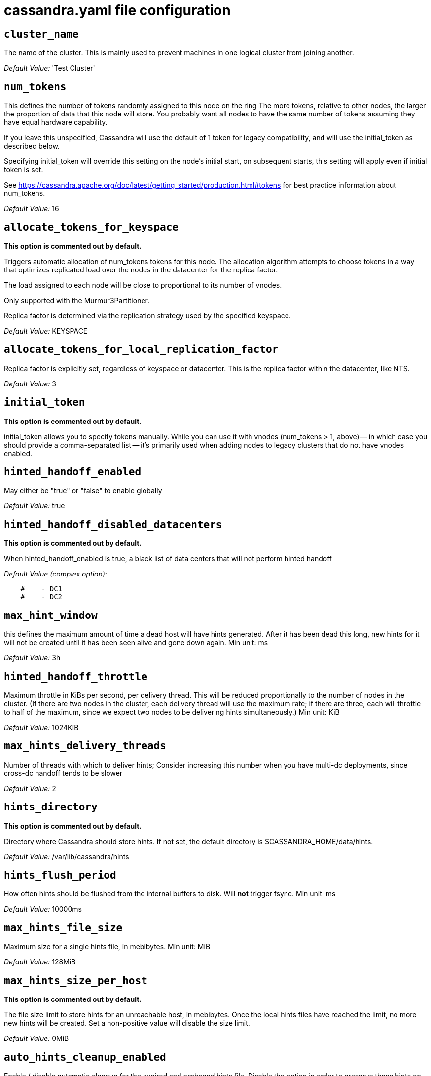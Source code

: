 = cassandra.yaml file configuration

== `cluster_name`


The name of the cluster. This is mainly used to prevent machines in
one logical cluster from joining another.

_Default Value:_ 'Test Cluster'

== `num_tokens`


This defines the number of tokens randomly assigned to this node on the ring
The more tokens, relative to other nodes, the larger the proportion of data
that this node will store. You probably want all nodes to have the same number
of tokens assuming they have equal hardware capability.

If you leave this unspecified, Cassandra will use the default of 1 token for legacy compatibility,
and will use the initial_token as described below.

Specifying initial_token will override this setting on the node's initial start,
on subsequent starts, this setting will apply even if initial token is set.

See https://cassandra.apache.org/doc/latest/getting_started/production.html#tokens for
best practice information about num_tokens.


_Default Value:_ 16

== `allocate_tokens_for_keyspace`

*This option is commented out by default.*

Triggers automatic allocation of num_tokens tokens for this node. The allocation
algorithm attempts to choose tokens in a way that optimizes replicated load over
the nodes in the datacenter for the replica factor.

The load assigned to each node will be close to proportional to its number of
vnodes.

Only supported with the Murmur3Partitioner.

Replica factor is determined via the replication strategy used by the specified
keyspace.

_Default Value:_ KEYSPACE

== `allocate_tokens_for_local_replication_factor`


Replica factor is explicitly set, regardless of keyspace or datacenter.
This is the replica factor within the datacenter, like NTS.

_Default Value:_ 3

== `initial_token`

*This option is commented out by default.*

initial_token allows you to specify tokens manually.  While you can use it with
vnodes (num_tokens > 1, above) -- in which case you should provide a
comma-separated list -- it's primarily used when adding nodes to legacy clusters
that do not have vnodes enabled.

== `hinted_handoff_enabled`


May either be "true" or "false" to enable globally

_Default Value:_ true

== `hinted_handoff_disabled_datacenters`

*This option is commented out by default.*

When hinted_handoff_enabled is true, a black list of data centers that will not
perform hinted handoff

_Default Value (complex option)_:

....
    #    - DC1
    #    - DC2
....

== `max_hint_window`

this defines the maximum amount of time a dead host will have hints
generated.  After it has been dead this long, new hints for it will not be
created until it has been seen alive and gone down again.
Min unit: ms

_Default Value:_ 3h

== `hinted_handoff_throttle`


Maximum throttle in KiBs per second, per delivery thread.  This will be
reduced proportionally to the number of nodes in the cluster.  (If there
are two nodes in the cluster, each delivery thread will use the maximum
rate; if there are three, each will throttle to half of the maximum,
since we expect two nodes to be delivering hints simultaneously.)
Min unit: KiB

_Default Value:_ 1024KiB

== `max_hints_delivery_threads`


Number of threads with which to deliver hints;
Consider increasing this number when you have multi-dc deployments, since
cross-dc handoff tends to be slower

_Default Value:_ 2

== `hints_directory`

*This option is commented out by default.*

Directory where Cassandra should store hints.
If not set, the default directory is $CASSANDRA_HOME/data/hints.

_Default Value:_  /var/lib/cassandra/hints

== `hints_flush_period`


How often hints should be flushed from the internal buffers to disk.
Will *not* trigger fsync.
Min unit: ms

_Default Value:_ 10000ms

== `max_hints_file_size`


Maximum size for a single hints file, in mebibytes.
Min unit: MiB

_Default Value:_ 128MiB

== `max_hints_size_per_host`

*This option is commented out by default.*

The file size limit to store hints for an unreachable host, in mebibytes.
Once the local hints files have reached the limit, no more new hints will be created.
Set a non-positive value will disable the size limit.

_Default Value:_ 0MiB

== `auto_hints_cleanup_enabled`


Enable / disable automatic cleanup for the expired and orphaned hints file.
Disable the option in order to preserve those hints on the disk.

_Default Value:_ false

== `transfer_hints_on_decommission`

*This option is commented out by default.*

Enable/disable transfering hints to a peer during decommission. Even when enabled, this does not guarantee
consistency for logged batches, and it may delay decommission when coupled with a strict hinted_handoff_throttle. 
Default: true

_Default Value:_ true

== `hints_compression`

*This option is commented out by default.*

Compression to apply to the hint files. If omitted, hints files
will be written uncompressed. LZ4, Snappy, and Deflate compressors
are supported.

_Default Value (complex option)_:

....
    #   - class_name: LZ4Compressor
    #     parameters:
    #         -
....

== `heap_dump_path`

*This option is commented out by default.*
Directory where Cassandra should store results of a One-Shot troubleshooting heapdump for uncaught exceptions.
Note: this value can be overridden by the -XX:HeapDumpPath JVM env param with a relative local path for testing if
so desired.
If not set, the default directory is $CASSANDRA_HOME/heapdump

_Default Value:_  /var/lib/cassandra/heapdump

== `dump_heap_on_uncaught_exception`

*This option is commented out by default.*

Enable / disable automatic dump of heap on first uncaught exception
If not set, the default value is false

_Default Value:_ true

== `hint_window_persistent_enabled`

*This option is commented out by default.*

Enable / disable persistent hint windows.

If set to false, a hint will be stored only in case a respective node
that hint is for is down less than or equal to max_hint_window.

If set to true, a hint will be stored in case there is not any
hint which was stored earlier than max_hint_window. This is for cases
when a node keeps to restart and hints are not delivered yet, we would be saving
hints for that node indefinitely.

Defaults to true.


_Default Value:_ true

== `batchlog_replay_throttle`


Maximum throttle in KiBs per second, total. This will be
reduced proportionally to the number of nodes in the cluster.
Min unit: KiB

_Default Value:_ 1024KiB

== `authenticator`


Authentication backend, implementing IAuthenticator; used to identify users
Out of the box, Cassandra provides org.apache.cassandra.auth.{AllowAllAuthenticator,
PasswordAuthenticator}.

- AllowAllAuthenticator performs no checks - set it to disable authentication.
- PasswordAuthenticator relies on username/password pairs to authenticate
  users. It keeps usernames and hashed passwords in system_auth.roles table.
  Please increase system_auth keyspace replication factor if you use this authenticator.
  If using PasswordAuthenticator, CassandraRoleManager must also be used (see below)

_Default Value:_ AllowAllAuthenticator

== `authorizer`


Authorization backend, implementing IAuthorizer; used to limit access/provide permissions
Out of the box, Cassandra provides org.apache.cassandra.auth.{AllowAllAuthorizer,
CassandraAuthorizer}.

- AllowAllAuthorizer allows any action to any user - set it to disable authorization.
- CassandraAuthorizer stores permissions in system_auth.role_permissions table. Please
  increase system_auth keyspace replication factor if you use this authorizer.

_Default Value:_ AllowAllAuthorizer

== `role_manager`


Part of the Authentication & Authorization backend, implementing IRoleManager; used
to maintain grants and memberships between roles.
Out of the box, Cassandra provides org.apache.cassandra.auth.CassandraRoleManager,
which stores role information in the system_auth keyspace. Most functions of the
IRoleManager require an authenticated login, so unless the configured IAuthenticator
actually implements authentication, most of this functionality will be unavailable.

- CassandraRoleManager stores role data in the system_auth keyspace. Please
  increase system_auth keyspace replication factor if you use this role manager.

_Default Value:_ CassandraRoleManager

== `network_authorizer`


Network authorization backend, implementing INetworkAuthorizer; used to restrict user
access to certain DCs
Out of the box, Cassandra provides org.apache.cassandra.auth.{AllowAllNetworkAuthorizer,
CassandraNetworkAuthorizer}.

- AllowAllNetworkAuthorizer allows access to any DC to any user - set it to disable authorization.
- CassandraNetworkAuthorizer stores permissions in system_auth.network_permissions table. Please
  increase system_auth keyspace replication factor if you use this authorizer.

_Default Value:_ AllowAllNetworkAuthorizer

== `traverse_auth_from_root`

*This option is commented out by default.*

Depending on the auth strategy of the cluster, it can be beneficial to iterate
from root to table (root -> ks -> table) instead of table to root (table -> ks -> root).
As the auth entries are whitelisting, once a permission is found you know it to be
valid. We default to false as the legacy behavior is to query at the table level then
move back up to the root. See CASSANDRA-17016 for details.

_Default Value:_ false

== `roles_validity`


Validity period for roles cache (fetching granted roles can be an expensive
operation depending on the role manager, CassandraRoleManager is one example)
Granted roles are cached for authenticated sessions in AuthenticatedUser and
after the period specified here, become eligible for (async) reload.
Defaults to 2000, set to 0 to disable caching entirely.
Will be disabled automatically for AllowAllAuthenticator.
For a long-running cache using roles_cache_active_update, consider
setting to something longer such as a daily validation: 86400000
Min unit: ms

_Default Value:_ 2000ms

== `roles_update_interval`

*This option is commented out by default.*

Refresh interval for roles cache (if enabled).
After this interval, cache entries become eligible for refresh. Upon next
access, an async reload is scheduled and the old value returned until it
completes. If roles_validity is non-zero, then this must be
also.
This setting is also used to inform the interval of auto-updating if
using roles_cache_active_update.
Defaults to the same value as roles_validity.
For a long-running cache, consider setting this to 60000 (1 hour) etc.
Min unit: ms

_Default Value:_ 2000ms

== `roles_cache_active_update`

*This option is commented out by default.*

If true, cache contents are actively updated by a background task at the
interval set by roles_update_interval. If false, cache entries
become eligible for refresh after their update interval. Upon next access,
an async reload is scheduled and the old value returned until it completes.

_Default Value:_ false

== `permissions_validity`


Validity period for permissions cache (fetching permissions can be an
expensive operation depending on the authorizer, CassandraAuthorizer is
one example). Defaults to 2000, set to 0 to disable.
Will be disabled automatically for AllowAllAuthorizer.
For a long-running cache using permissions_cache_active_update, consider
setting to something longer such as a daily validation: 86400000ms
Min unit: ms

_Default Value:_ 2000ms

== `permissions_update_interval`

*This option is commented out by default.*

Refresh interval for permissions cache (if enabled).
After this interval, cache entries become eligible for refresh. Upon next
access, an async reload is scheduled and the old value returned until it
completes. If permissions_validity is non-zero, then this must be
also.
This setting is also used to inform the interval of auto-updating if
using permissions_cache_active_update.
Defaults to the same value as permissions_validity.
For a longer-running permissions cache, consider setting to update hourly (60000)
Min unit: ms

_Default Value:_ 2000ms

== `permissions_cache_active_update`

*This option is commented out by default.*

If true, cache contents are actively updated by a background task at the
interval set by permissions_update_interval. If false, cache entries
become eligible for refresh after their update interval. Upon next access,
an async reload is scheduled and the old value returned until it completes.

_Default Value:_ false

== `credentials_validity`


Validity period for credentials cache. This cache is tightly coupled to
the provided PasswordAuthenticator implementation of IAuthenticator. If
another IAuthenticator implementation is configured, this cache will not
be automatically used and so the following settings will have no effect.
Please note, credentials are cached in their encrypted form, so while
activating this cache may reduce the number of queries made to the
underlying table, it may not  bring a significant reduction in the
latency of individual authentication attempts.
Defaults to 2000, set to 0 to disable credentials caching.
For a long-running cache using credentials_cache_active_update, consider
setting to something longer such as a daily validation: 86400000
Min unit: ms

_Default Value:_ 2000ms

== `credentials_update_interval`

*This option is commented out by default.*

Refresh interval for credentials cache (if enabled).
After this interval, cache entries become eligible for refresh. Upon next
access, an async reload is scheduled and the old value returned until it
completes. If credentials_validity is non-zero, then this must be
also.
This setting is also used to inform the interval of auto-updating if
using credentials_cache_active_update.
Defaults to the same value as credentials_validity.
For a longer-running permissions cache, consider setting to update hourly (60000)
Min unit: ms

_Default Value:_ 2000ms

== `credentials_cache_active_update`

*This option is commented out by default.*

If true, cache contents are actively updated by a background task at the
interval set by credentials_update_interval. If false (default), cache entries
become eligible for refresh after their update interval. Upon next access,
an async reload is scheduled and the old value returned until it completes.

_Default Value:_ false

== `partitioner`


The partitioner is responsible for distributing groups of rows (by
partition key) across nodes in the cluster. The partitioner can NOT be
changed without reloading all data.  If you are adding nodes or upgrading,
you should set this to the same partitioner that you are currently using.

The default partitioner is the Murmur3Partitioner. Older partitioners
such as the RandomPartitioner, ByteOrderedPartitioner, and
OrderPreservingPartitioner have been included for backward compatibility only.
For new clusters, you should NOT change this value.


_Default Value:_ org.apache.cassandra.dht.Murmur3Partitioner

== `data_file_directories`

*This option is commented out by default.*

Directories where Cassandra should store data on disk. If multiple
directories are specified, Cassandra will spread data evenly across
them by partitioning the token ranges.
If not set, the default directory is $CASSANDRA_HOME/data/data.

_Default Value (complex option)_:

....
    #     - /var/lib/cassandra/data
....

== `local_system_data_file_directory`

*This option is commented out by default.*
Directory were Cassandra should store the data of the local system keyspaces.
By default Cassandra will store the data of the local system keyspaces in the first of the data directories specified
by data_file_directories.
This approach ensures that if one of the other disks is lost Cassandra can continue to operate. For extra security
this setting allows to store those data on a different directory that provides redundancy.

== `commitlog_directory`

*This option is commented out by default.*

commit log.  when running on magnetic HDD, this should be a
separate spindle than the data directories.
If not set, the default directory is $CASSANDRA_HOME/data/commitlog.

_Default Value:_  /var/lib/cassandra/commitlog

== `cdc_enabled`


Enable / disable CDC functionality on a per-node basis. This modifies the logic used
for write path allocation rejection (standard: never reject. cdc: reject Mutation
containing a CDC-enabled table if at space limit in cdc_raw_directory).

_Default Value:_ false

== `cdc_block_writes`

*This option is commented out by default.*

Specify whether writes to the CDC-enabled tables should be blocked when CDC data on disk has reached to the limit.
When setting to false, the writes will not be blocked and the oldest CDC data on disk will be deleted to
ensure the size constraint. The default is true.

_Default Value:_ true

== `cdc_on_repair_enabled`

*This option is commented out by default.*

Specify whether CDC mutations are replayed through the write path on streaming, e.g. repair.
When enabled, CDC data streamed to the destination node will be written into commit log first. When setting to false,
the streamed CDC data is written into SSTables just the same as normal streaming. The default is true.
If this is set to false, streaming will be considerably faster however it's possible that, in extreme situations
(losing > quorum # nodes in a replica set), you may have data in your SSTables that never makes it to the CDC log.

_Default Value:_ true

== `cdc_raw_directory`

*This option is commented out by default.*

CommitLogSegments are moved to this directory on flush if cdc_enabled: true and the
segment contains mutations for a CDC-enabled table. This should be placed on a
separate spindle than the data directories. If not set, the default directory is
$CASSANDRA_HOME/data/cdc_raw.

_Default Value:_  /var/lib/cassandra/cdc_raw

== `disk_failure_policy`


Policy for data disk failures:

die
  shut down gossip and client transports and kill the JVM for any fs errors or
  single-sstable errors, so the node can be replaced.

stop_paranoid
  shut down gossip and client transports even for single-sstable errors,
  kill the JVM for errors during startup.

stop
  shut down gossip and client transports, leaving the node effectively dead, but
  can still be inspected via JMX, kill the JVM for errors during startup.

best_effort
   stop using the failed disk and respond to requests based on
   remaining available sstables.  This means you WILL see obsolete
   data at CL.ONE!

ignore
   ignore fatal errors and let requests fail, as in pre-1.2 Cassandra

_Default Value:_ stop

== `commit_failure_policy`


Policy for commit disk failures:

die
  shut down the node and kill the JVM, so the node can be replaced.

stop
  shut down the node, leaving the node effectively dead, but
  can still be inspected via JMX.

stop_commit
  shutdown the commit log, letting writes collect but
  continuing to service reads, as in pre-2.0.5 Cassandra

ignore
  ignore fatal errors and let the batches fail

_Default Value:_ stop

== `prepared_statements_cache_size`


Maximum size of the native protocol prepared statement cache

Valid values are either "auto" (omitting the value) or a value greater 0.

Note that specifying a too large value will result in long running GCs and possbily
out-of-memory errors. Keep the value at a small fraction of the heap.

If you constantly see "prepared statements discarded in the last minute because
cache limit reached" messages, the first step is to investigate the root cause
of these messages and check whether prepared statements are used correctly -
i.e. use bind markers for variable parts.

Do only change the default value, if you really have more prepared statements than
fit in the cache. In most cases it is not neccessary to change this value.
Constantly re-preparing statements is a performance penalty.

Default value ("auto") is 1/256th of the heap or 10MiB, whichever is greater
Min unit: MiB

== `key_cache_size`


Maximum size of the key cache in memory.

Each key cache hit saves 1 seek and each row cache hit saves 2 seeks at the
minimum, sometimes more. The key cache is fairly tiny for the amount of
time it saves, so it's worthwhile to use it at large numbers.
The row cache saves even more time, but must contain the entire row,
so it is extremely space-intensive. It's best to only use the
row cache if you have hot rows or static rows.

NOTE: if you reduce the size, you may not get you hottest keys loaded on startup.

Default value is empty to make it "auto" (min(5% of Heap (in MiB), 100MiB)). Set to 0 to disable key cache.
Min unit: MiB

== `key_cache_save_period`


Duration in seconds after which Cassandra should
save the key cache. Caches are saved to saved_caches_directory as
specified in this configuration file.

Saved caches greatly improve cold-start speeds, and is relatively cheap in
terms of I/O for the key cache. Row cache saving is much more expensive and
has limited use.

Default is 14400 or 4 hours.
Min unit: s

_Default Value:_ 4h

== `key_cache_keys_to_save`

*This option is commented out by default.*

Number of keys from the key cache to save
Disabled by default, meaning all keys are going to be saved

_Default Value:_ 100

== `row_cache_class_name`

*This option is commented out by default.*

Row cache implementation class name. Available implementations:

org.apache.cassandra.cache.OHCProvider
  Fully off-heap row cache implementation (default).

org.apache.cassandra.cache.SerializingCacheProvider
  This is the row cache implementation available
  in previous releases of Cassandra.

_Default Value:_ org.apache.cassandra.cache.OHCProvider

== `row_cache_size`


Maximum size of the row cache in memory.
Please note that OHC cache implementation requires some additional off-heap memory to manage
the map structures and some in-flight memory during operations before/after cache entries can be
accounted against the cache capacity. This overhead is usually small compared to the whole capacity.
Do not specify more memory that the system can afford in the worst usual situation and leave some
headroom for OS block level cache. Do never allow your system to swap.

Default value is 0, to disable row caching.
Min unit: MiB

_Default Value:_ 0MiB

== `row_cache_save_period`


Duration in seconds after which Cassandra should save the row cache.
Caches are saved to saved_caches_directory as specified in this configuration file.

Saved caches greatly improve cold-start speeds, and is relatively cheap in
terms of I/O for the key cache. Row cache saving is much more expensive and
has limited use.

Default is 0 to disable saving the row cache.
Min unit: s

_Default Value:_ 0s

== `row_cache_keys_to_save`

*This option is commented out by default.*

Number of keys from the row cache to save.
Specify 0 (which is the default), meaning all keys are going to be saved

_Default Value:_ 100

== `counter_cache_size`


Maximum size of the counter cache in memory.

Counter cache helps to reduce counter locks' contention for hot counter cells.
In case of RF = 1 a counter cache hit will cause Cassandra to skip the read before
write entirely. With RF > 1 a counter cache hit will still help to reduce the duration
of the lock hold, helping with hot counter cell updates, but will not allow skipping
the read entirely. Only the local (clock, count) tuple of a counter cell is kept
in memory, not the whole counter, so it's relatively cheap.

NOTE: if you reduce the size, you may not get you hottest keys loaded on startup.

Default value is empty to make it "auto" (min(2.5% of Heap (in MiB), 50MiB)). Set to 0 to disable counter cache.
NOTE: if you perform counter deletes and rely on low gcgs, you should disable the counter cache.
Min unit: MiB

== `counter_cache_save_period`


Duration in seconds after which Cassandra should
save the counter cache (keys only). Caches are saved to saved_caches_directory as
specified in this configuration file.

Default is 7200 or 2 hours.
Min unit: s

_Default Value:_ 7200s

== `counter_cache_keys_to_save`

*This option is commented out by default.*

Number of keys from the counter cache to save
Disabled by default, meaning all keys are going to be saved

_Default Value:_ 100

== `saved_caches_directory`

*This option is commented out by default.*

saved caches
If not set, the default directory is $CASSANDRA_HOME/data/saved_caches.

_Default Value:_  /var/lib/cassandra/saved_caches

== `cache_load_timeout`

*This option is commented out by default.*

Number of seconds the server will wait for each cache (row, key, etc ...) to load while starting
the Cassandra process. Setting this to zero is equivalent to disabling all cache loading on startup
while still having the cache during runtime.
Min unit: s

_Default Value:_ 30s

== `commitlog_sync_batch_window_in_ms`

*This option is commented out by default.*

commitlog_sync may be either "periodic", "group", or "batch."

When in batch mode, Cassandra won't ack writes until the commit log
has been flushed to disk.  Each incoming write will trigger the flush task.
commitlog_sync_batch_window_in_ms is a deprecated value. Previously it had
almost no value, and is being removed.


_Default Value:_ 2

== `commitlog_sync_group_window`

*This option is commented out by default.*

group mode is similar to batch mode, where Cassandra will not ack writes
until the commit log has been flushed to disk. The difference is group
mode will wait up to commitlog_sync_group_window between flushes.

Min unit: ms

_Default Value:_ 1000ms

== `commitlog_sync`


the default option is "periodic" where writes may be acked immediately
and the CommitLog is simply synced every commitlog_sync_period
milliseconds.

_Default Value:_ periodic

== `commitlog_sync_period`

Min unit: ms

_Default Value:_ 10000ms

== `periodic_commitlog_sync_lag_block`

*This option is commented out by default.*

When in periodic commitlog mode, the number of milliseconds to block writes
while waiting for a slow disk flush to complete.
Min unit: ms

== `commitlog_segment_size`


The size of the individual commitlog file segments.  A commitlog
segment may be archived, deleted, or recycled once all the data
in it (potentially from each columnfamily in the system) has been
flushed to sstables.

The default size is 32, which is almost always fine, but if you are
archiving commitlog segments (see commitlog_archiving.properties),
then you probably want a finer granularity of archiving; 8 or 16 MB
is reasonable.
Max mutation size is also configurable via max_mutation_size setting in
cassandra.yaml. The default is half the size commitlog_segment_size in bytes.
This should be positive and less than 2048.

NOTE: If max_mutation_size is set explicitly then commitlog_segment_size must
be set to at least twice the size of max_mutation_size

Min unit: MiB

_Default Value:_ 32MiB

== `commitlog_compression`

*This option is commented out by default.*

Compression to apply to the commit log. If omitted, the commit log
will be written uncompressed.  LZ4, Snappy, and Deflate compressors
are supported.

_Default Value (complex option)_:

....
    #   - class_name: LZ4Compressor
    #     parameters:
    #         -
....

== `table`

*This option is commented out by default.*
Compression to apply to SSTables as they flush for compressed tables.
Note that tables without compression enabled do not respect this flag.

As high ratio compressors like LZ4HC, Zstd, and Deflate can potentially
block flushes for too long, the default is to flush with a known fast
compressor in those cases. Options are:

none : Flush without compressing blocks but while still doing checksums.
fast : Flush with a fast compressor. If the table is already using a
       fast compressor that compressor is used.

_Default Value:_ Always flush with the same compressor that the table uses. This

== `flush_compression`

*This option is commented out by default.*
       was the pre 4.0 behavior.


_Default Value:_ fast

== `seed_provider`


any class that implements the SeedProvider interface and has a
constructor that takes a Map<String, String> of parameters will do.

_Default Value (complex option)_:

....
      # Addresses of hosts that are deemed contact points.
      # Cassandra nodes use this list of hosts to find each other and learn
      # the topology of the ring.  You must change this if you are running
      # multiple nodes!
      - class_name: org.apache.cassandra.locator.SimpleSeedProvider
        parameters:
          # seeds is actually a comma-delimited list of addresses.
          # Ex: "<ip1>,<ip2>,<ip3>"
          - seeds: "127.0.0.1:7000"
          # If set to "true", SimpleSeedProvider will return all IP addresses for a DNS name,
          # based on the configured name service on the system. Defaults to "false".
          #  resolve_multiple_ip_addresses_per_dns_record: "false"
....

== `concurrent_reads`

For workloads with more data than can fit in memory, Cassandra's
bottleneck will be reads that need to fetch data from
disk. "concurrent_reads" should be set to (16 * number_of_drives) in
order to allow the operations to enqueue low enough in the stack
that the OS and drives can reorder them. Same applies to
"concurrent_counter_writes", since counter writes read the current
values before incrementing and writing them back.

On the other hand, since writes are almost never IO bound, the ideal
number of "concurrent_writes" is dependent on the number of cores in
your system; (8 * number_of_cores) is a good rule of thumb.

_Default Value:_ 32

== `concurrent_writes`


_Default Value:_ 32

== `concurrent_counter_writes`


_Default Value:_ 32

== `concurrent_materialized_view_writes`


For materialized view writes, as there is a read involved, so this should
be limited by the less of concurrent reads or concurrent writes.

_Default Value:_ 32

== `networking_cache_size`

*This option is commented out by default.*

Maximum memory to use for inter-node and client-server networking buffers.

Defaults to the smaller of 1/16 of heap or 128MB. This pool is allocated off-heap,
so is in addition to the memory allocated for heap. The cache also has on-heap
overhead which is roughly 128 bytes per chunk (i.e. 0.2% of the reserved size
if the default 64k chunk size is used).
Memory is only allocated when needed.
Min unit: MiB

_Default Value:_ 128MiB

== `file_cache_enabled`

*This option is commented out by default.*

Enable the sstable chunk cache.  The chunk cache will store recently accessed
sections of the sstable in-memory as uncompressed buffers.

_Default Value:_ false

== `file_cache_size`

*This option is commented out by default.*

Maximum memory to use for sstable chunk cache and buffer pooling.
32MB of this are reserved for pooling buffers, the rest is used for chunk cache
that holds uncompressed sstable chunks.
Defaults to the smaller of 1/4 of heap or 512MB. This pool is allocated off-heap,
so is in addition to the memory allocated for heap. The cache also has on-heap
overhead which is roughly 128 bytes per chunk (i.e. 0.2% of the reserved size
if the default 64k chunk size is used).
Memory is only allocated when needed.
Min unit: MiB

_Default Value:_ 512MiB

== `buffer_pool_use_heap_if_exhausted`

*This option is commented out by default.*

Flag indicating whether to allocate on or off heap when the sstable buffer
pool is exhausted, that is when it has exceeded the maximum memory
file_cache_size, beyond which it will not cache buffers but allocate on request.


_Default Value:_ true

== `disk_optimization_strategy`

*This option is commented out by default.*

The strategy for optimizing disk read
Possible values are:
ssd (for solid state disks, the default)
spinning (for spinning disks)

_Default Value:_ ssd

== `memtable_heap_space`

*This option is commented out by default.*

Total permitted memory to use for memtables. Cassandra will stop
accepting writes when the limit is exceeded until a flush completes,
and will trigger a flush based on memtable_cleanup_threshold
If omitted, Cassandra will set both to 1/4 the size of the heap.
Min unit: MiB

_Default Value:_ 2048MiB

== `memtable_offheap_space`

*This option is commented out by default.*
Min unit: MiB

_Default Value:_ 2048MiB

== `memtable_cleanup_threshold`

*This option is commented out by default.*

memtable_cleanup_threshold is deprecated. The default calculation
is the only reasonable choice. See the comments on  memtable_flush_writers
for more information.

Ratio of occupied non-flushing memtable size to total permitted size
that will trigger a flush of the largest memtable. Larger mct will
mean larger flushes and hence less compaction, but also less concurrent
flush activity which can make it difficult to keep your disks fed
under heavy write load.

memtable_cleanup_threshold defaults to 1 / (memtable_flush_writers + 1)

_Default Value:_ 0.11

== `memtable_allocation_type`


Specify the way Cassandra allocates and manages memtable memory.
Options are:

heap_buffers
  on heap nio buffers

offheap_buffers
  off heap (direct) nio buffers

offheap_objects
   off heap objects

_Default Value:_ heap_buffers

== `repair_session_space`

*This option is commented out by default.*

Limit memory usage for Merkle tree calculations during repairs. The default
is 1/16th of the available heap. The main tradeoff is that smaller trees
have less resolution, which can lead to over-streaming data. If you see heap
pressure during repairs, consider lowering this, but you cannot go below
one mebibyte. If you see lots of over-streaming, consider raising
this or using subrange repair.

For more details see https://issues.apache.org/jira/browse/CASSANDRA-14096.

Min unit: MiB

== `commitlog_total_space`

*This option is commented out by default.*

Total space to use for commit logs on disk.

If space gets above this value, Cassandra will flush every dirty CF
in the oldest segment and remove it.  So a small total commitlog space
will tend to cause more flush activity on less-active columnfamilies.

The default value is the smaller of 8192, and 1/4 of the total space
of the commitlog volume.


_Default Value:_ 8192MiB

== `memtable_flush_writers`

*This option is commented out by default.*

This sets the number of memtable flush writer threads per disk
as well as the total number of memtables that can be flushed concurrently.
These are generally a combination of compute and IO bound.

Memtable flushing is more CPU efficient than memtable ingest and a single thread
can keep up with the ingest rate of a whole server on a single fast disk
until it temporarily becomes IO bound under contention typically with compaction.
At that point you need multiple flush threads. At some point in the future
it may become CPU bound all the time.

You can tell if flushing is falling behind using the MemtablePool.BlockedOnAllocation
metric which should be 0, but will be non-zero if threads are blocked waiting on flushing
to free memory.

memtable_flush_writers defaults to two for a single data directory.
This means that two  memtables can be flushed concurrently to the single data directory.
If you have multiple data directories the default is one memtable flushing at a time
but the flush will use a thread per data directory so you will get two or more writers.

Two is generally enough to flush on a fast disk [array] mounted as a single data directory.
Adding more flush writers will result in smaller more frequent flushes that introduce more
compaction overhead.

There is a direct tradeoff between number of memtables that can be flushed concurrently
and flush size and frequency. More is not better you just need enough flush writers
to never stall waiting for flushing to free memory.


_Default Value:_ 2

== `cdc_total_space`

*This option is commented out by default.*

Total space to use for change-data-capture logs on disk.

If space gets above this value, Cassandra will throw WriteTimeoutException
on Mutations including tables with CDC enabled. A CDCCompactor is responsible
for parsing the raw CDC logs and deleting them when parsing is completed.

The default value is the min of 4096 MiB and 1/8th of the total space
of the drive where cdc_raw_directory resides.
Min unit: MiB

_Default Value:_ 4096MiB

== `cdc_free_space_check_interval`

*This option is commented out by default.*

When we hit our cdc_raw limit and the CDCCompactor is either running behind
or experiencing backpressure, we check at the following interval to see if any
new space for cdc-tracked tables has been made available. Default to 250ms
Min unit: ms

_Default Value:_ 250ms

== `index_summary_capacity`


A fixed memory pool size in MB for for SSTable index summaries. If left
empty, this will default to 5% of the heap size. If the memory usage of
all index summaries exceeds this limit, SSTables with low read rates will
shrink their index summaries in order to meet this limit.  However, this
is a best-effort process. In extreme conditions Cassandra may need to use
more than this amount of memory.
Min unit: KiB

== `index_summary_resize_interval`


How frequently index summaries should be resampled.  This is done
periodically to redistribute memory from the fixed-size pool to sstables
proportional their recent read rates.  Setting to null value will disable this
process, leaving existing index summaries at their current sampling level.
Min unit: m

_Default Value:_ 60m

== `trickle_fsync`


Whether to, when doing sequential writing, fsync() at intervals in
order to force the operating system to flush the dirty
buffers. Enable this to avoid sudden dirty buffer flushing from
impacting read latencies. Almost always a good idea on SSDs; not
necessarily on platters.

_Default Value:_ false

== `trickle_fsync_interval`

Min unit: KiB

_Default Value:_ 10240KiB

== `storage_port`


TCP port, for commands and data
For security reasons, you should not expose this port to the internet.  Firewall it if needed.

_Default Value:_ 7000

== `ssl_storage_port`


SSL port, for legacy encrypted communication. This property is unused unless enabled in
server_encryption_options (see below). As of cassandra 4.0, this property is deprecated
as a single port can be used for either/both secure and insecure connections.
For security reasons, you should not expose this port to the internet. Firewall it if needed.

_Default Value:_ 7001

== `listen_address`


Address or interface to bind to and tell other Cassandra nodes to connect to.
You _must_ change this if you want multiple nodes to be able to communicate!

Set listen_address OR listen_interface, not both.

Leaving it blank leaves it up to InetAddress.getLocalHost(). This
will always do the Right Thing _if_ the node is properly configured
(hostname, name resolution, etc), and the Right Thing is to use the
address associated with the hostname (it might not be). If unresolvable
it will fall back to InetAddress.getLoopbackAddress(), which is wrong for production systems.

Setting listen_address to 0.0.0.0 is always wrong.


_Default Value:_ localhost

== `listen_interface`

*This option is commented out by default.*

Set listen_address OR listen_interface, not both. Interfaces must correspond
to a single address, IP aliasing is not supported.

_Default Value:_ eth0

== `listen_interface_prefer_ipv6`

*This option is commented out by default.*

If you choose to specify the interface by name and the interface has an ipv4 and an ipv6 address
you can specify which should be chosen using listen_interface_prefer_ipv6. If false the first ipv4
address will be used. If true the first ipv6 address will be used. Defaults to false preferring
ipv4. If there is only one address it will be selected regardless of ipv4/ipv6.

_Default Value:_ false

== `broadcast_address`

*This option is commented out by default.*

Address to broadcast to other Cassandra nodes
Leaving this blank will set it to the same value as listen_address

_Default Value:_ 1.2.3.4

== `listen_on_broadcast_address`

*This option is commented out by default.*

When using multiple physical network interfaces, set this
to true to listen on broadcast_address in addition to
the listen_address, allowing nodes to communicate in both
interfaces.
Ignore this property if the network configuration automatically
routes  between the public and private networks such as EC2.

_Default Value:_ false

== `internode_authenticator`

*This option is commented out by default.*

Internode authentication backend, implementing IInternodeAuthenticator;
used to allow/disallow connections from peer nodes.

_Default Value:_ org.apache.cassandra.auth.AllowAllInternodeAuthenticator

== `start_native_transport`


Whether to start the native transport server.
The address on which the native transport is bound is defined by rpc_address.

_Default Value:_ true

== `native_transport_port`

port for the CQL native transport to listen for clients on
For security reasons, you should not expose this port to the internet.  Firewall it if needed.

_Default Value:_ 9042

== `native_transport_port_ssl`

*This option is commented out by default.*
Enabling native transport encryption in client_encryption_options allows you to either use
encryption for the standard port or to use a dedicated, additional port along with the unencrypted
standard native_transport_port.
Enabling client encryption and keeping native_transport_port_ssl disabled will use encryption
for native_transport_port. Setting native_transport_port_ssl to a different value
from native_transport_port will use encryption for native_transport_port_ssl while
keeping native_transport_port unencrypted.

_Default Value:_ 9142

== `native_transport_max_threads`

*This option is commented out by default.*
The maximum threads for handling requests (note that idle threads are stopped
after 30 seconds so there is not corresponding minimum setting).

_Default Value:_ 128

== `native_transport_max_frame_size`

*This option is commented out by default.*

The maximum size of allowed frame. Frame (requests) larger than this will
be rejected as invalid. The default is 16MiB. If you're changing this parameter,
you may want to adjust max_value_size accordingly. This should be positive and less than 2048.
Min unit: MiB

_Default Value:_ 16MiB

== `native_transport_max_concurrent_connections`

*This option is commented out by default.*

The maximum number of concurrent client connections.
The default is -1, which means unlimited.

_Default Value:_ -1

== `native_transport_max_concurrent_connections_per_ip`

*This option is commented out by default.*

The maximum number of concurrent client connections per source ip.
The default is -1, which means unlimited.

_Default Value:_ -1

== `native_transport_allow_older_protocols`


Controls whether Cassandra honors older, yet currently supported, protocol versions.
The default is true, which means all supported protocols will be honored.

_Default Value:_ true

== `native_transport_idle_timeout`

*This option is commented out by default.*

Controls when idle client connections are closed. Idle connections are ones that had neither reads
nor writes for a time period.

Clients may implement heartbeats by sending OPTIONS native protocol message after a timeout, which
will reset idle timeout timer on the server side. To close idle client connections, corresponding
values for heartbeat intervals have to be set on the client side.

Idle connection timeouts are disabled by default.
Min unit: ms

_Default Value:_ 60000ms

== `native_transport_rate_limiting_enabled`

*This option is commented out by default.*

When enabled, limits the number of native transport requests dispatched for processing per second.
Behavior once the limit has been breached depends on the value of THROW_ON_OVERLOAD specified in
the STARTUP message sent by the client during connection establishment. (See section "4.1.1. STARTUP"
in "CQL BINARY PROTOCOL v5".) With the THROW_ON_OVERLOAD flag enabled, messages that breach the limit
are dropped, and an OverloadedException is thrown for the client to handle. When the flag is not
enabled, the server will stop consuming messages from the channel/socket, putting backpressure on
the client while already dispatched messages are processed.

_Default Value:_ false

== `native_transport_max_requests_per_second`

*This option is commented out by default.*

_Default Value:_ 1000000

== `rpc_address`


The address or interface to bind the native transport server to.

Set rpc_address OR rpc_interface, not both.

Leaving rpc_address blank has the same effect as on listen_address
(i.e. it will be based on the configured hostname of the node).

Note that unlike listen_address, you can specify 0.0.0.0, but you must also
set broadcast_rpc_address to a value other than 0.0.0.0.

For security reasons, you should not expose this port to the internet.  Firewall it if needed.

_Default Value:_ localhost

== `rpc_interface`

*This option is commented out by default.*

Set rpc_address OR rpc_interface, not both. Interfaces must correspond
to a single address, IP aliasing is not supported.

_Default Value:_ eth1

== `rpc_interface_prefer_ipv6`

*This option is commented out by default.*

If you choose to specify the interface by name and the interface has an ipv4 and an ipv6 address
you can specify which should be chosen using rpc_interface_prefer_ipv6. If false the first ipv4
address will be used. If true the first ipv6 address will be used. Defaults to false preferring
ipv4. If there is only one address it will be selected regardless of ipv4/ipv6.

_Default Value:_ false

== `broadcast_rpc_address`

*This option is commented out by default.*

RPC address to broadcast to drivers and other Cassandra nodes. This cannot
be set to 0.0.0.0. If left blank, this will be set to the value of
rpc_address. If rpc_address is set to 0.0.0.0, broadcast_rpc_address must
be set.

_Default Value:_ 1.2.3.4

== `rpc_keepalive`


enable or disable keepalive on rpc/native connections

_Default Value:_ true

== `internode_socket_send_buffer_size`

*This option is commented out by default.*

Uncomment to set socket buffer size for internode communication
Note that when setting this, the buffer size is limited by net.core.wmem_max
and when not setting it it is defined by net.ipv4.tcp_wmem
See also:
/proc/sys/net/core/wmem_max
/proc/sys/net/core/rmem_max
/proc/sys/net/ipv4/tcp_wmem
/proc/sys/net/ipv4/tcp_wmem
and 'man tcp'
Min unit: B

== `internode_socket_receive_buffer_size`

*This option is commented out by default.*

Uncomment to set socket buffer size for internode communication
Note that when setting this, the buffer size is limited by net.core.wmem_max
and when not setting it it is defined by net.ipv4.tcp_wmem
Min unit: B

== `incremental_backups`


Set to true to have Cassandra create a hard link to each sstable
flushed or streamed locally in a backups/ subdirectory of all the
keyspace data in this node.  Removing these links is the operator's
responsibility. The operator can also turn off incremental backups 
for specified table by setting table parameter incremental_backups to 
false, which is set to true by default. See CASSANDRA-15402

_Default Value:_ false

== `snapshot_before_compaction`


Whether or not to take a snapshot before each compaction.  Be
careful using this option, since Cassandra won't clean up the
snapshots for you.  Mostly useful if you're paranoid when there
is a data format change.

_Default Value:_ false

== `auto_snapshot`


Whether or not a snapshot is taken of the data before keyspace truncation
or dropping of column families. The STRONGLY advised default of true
should be used to provide data safety. If you set this flag to false, you will
lose data on truncation or drop.

_Default Value:_ true

== `auto_snapshot_ttl`

*This option is commented out by default.*

Adds a time-to-live (TTL) to auto snapshots generated by table
truncation or drop (when enabled).
After the TTL is elapsed, the snapshot is automatically cleared.
By default, auto snapshots *do not* have TTL, uncomment the property below
to enable TTL on auto snapshots.
Accepted units: d (days), h (hours) or m (minutes)

_Default Value:_ 30d

== `snapshot_links_per_second`


The act of creating or clearing a snapshot involves creating or removing
potentially tens of thousands of links, which can cause significant performance
impact, especially on consumer grade SSDs. A non-zero value here can
be used to throttle these links to avoid negative performance impact of
taking and clearing snapshots

_Default Value:_ 0

== `column_index_size`


Granularity of the collation index of rows within a partition.
Increase if your rows are large, or if you have a very large
number of rows per partition.  The competing goals are these:

- a smaller granularity means more index entries are generated
  and looking up rows withing the partition by collation column
  is faster
- but, Cassandra will keep the collation index in memory for hot
  rows (as part of the key cache), so a larger granularity means
  you can cache more hot rows
Min unit: KiB

_Default Value:_ 64KiB

== `column_index_cache_size`


Per sstable indexed key cache entries (the collation index in memory
mentioned above) exceeding this size will not be held on heap.
This means that only partition information is held on heap and the
index entries are read from disk.

Note that this size refers to the size of the
serialized index information and not the size of the partition.
Min unit: KiB

_Default Value:_ 2KiB

== `concurrent_compactors`

*This option is commented out by default.*

Number of simultaneous compactions to allow, NOT including
validation "compactions" for anti-entropy repair.  Simultaneous
compactions can help preserve read performance in a mixed read/write
workload, by mitigating the tendency of small sstables to accumulate
during a single long running compactions. The default is usually
fine and if you experience problems with compaction running too
slowly or too fast, you should look at
compaction_throughput first.

concurrent_compactors defaults to the smaller of (number of disks,
number of cores), with a minimum of 2 and a maximum of 8.

If your data directories are backed by SSD, you should increase this
to the number of cores.

_Default Value:_ 1

== `concurrent_validations`

*This option is commented out by default.*

Number of simultaneous repair validations to allow. If not set or set to
a value less than 1, it defaults to the value of concurrent_compactors.
To set a value greeater than concurrent_compactors at startup, the system
property cassandra.allow_unlimited_concurrent_validations must be set to
true. To dynamically resize to a value > concurrent_compactors on a running
node, first call the bypassConcurrentValidatorsLimit method on the
org.apache.cassandra.db:type=StorageService mbean

_Default Value:_ 0

== `concurrent_materialized_view_builders`


Number of simultaneous materialized view builder tasks to allow.

_Default Value:_ 1

== `compaction_throughput`


Throttles compaction to the given total throughput across the entire
system. The faster you insert data, the faster you need to compact in
order to keep the sstable count down, but in general, setting this to
16 to 32 times the rate you are inserting data is more than sufficient.
Setting this to 0 disables throttling. Note that this accounts for all types
of compaction, including validation compaction (building Merkle trees
for repairs).

_Default Value:_ 64MiB/s

== `sstable_preemptive_open_interval`


When compacting, the replacement sstable(s) can be opened before they
are completely written, and used in place of the prior sstables for
any range that has been written. This helps to smoothly transfer reads
between the sstables, reducing page cache churn and keeping hot rows hot
Set sstable_preemptive_open_interval to null for disabled which is equivalent to
sstable_preemptive_open_interval_in_mb being negative
Min unit: MiB

_Default Value:_ 50MiB

== `uuid_sstable_identifiers_enabled`


Starting from 4.1 sstables support UUID based generation identifiers. They are disabled by default
because once enabled, there is no easy way to downgrade. When the node is restarted with this option
set to true, each newly created sstable will have a UUID based generation identifier and such files are
not readable by previous Cassandra versions. At some point, this option will become true by default
and eventually get removed from the configuration.

_Default Value:_ false

== `stream_entire_sstables`

*This option is commented out by default.*

When enabled, permits Cassandra to zero-copy stream entire eligible
SSTables between nodes, including every component.
This speeds up the network transfer significantly subject to
throttling specified by entire_sstable_stream_throughput_outbound,
and entire_sstable_inter_dc_stream_throughput_outbound
for inter-DC transfers.
Enabling this will reduce the GC pressure on sending and receiving node.
When unset, the default is enabled. While this feature tries to keep the
disks balanced, it cannot guarantee it. This feature will be automatically
disabled if internode encryption is enabled.

_Default Value:_ true

== `entire_sstable_stream_throughput_outbound`

*This option is commented out by default.*

Throttles entire SSTable outbound streaming file transfers on
this node to the given total throughput in Mbps.
Setting this value to 0 it disables throttling.
When unset, the default is 200 Mbps or 24 MiB/s.

_Default Value:_ 24MiB/s

== `entire_sstable_inter_dc_stream_throughput_outbound`

*This option is commented out by default.*

Throttles entire SSTable file streaming between datacenters.
Setting this value to 0 disables throttling for entire SSTable inter-DC file streaming.
When unset, the default is 200 Mbps or 24 MiB/s.

_Default Value:_ 24MiB/s

== `stream_throughput_outbound`

*This option is commented out by default.*

Throttles all outbound streaming file transfers on this node to the
given total throughput in Mbps. This is necessary because Cassandra does
mostly sequential IO when streaming data during bootstrap or repair, which
can lead to saturating the network connection and degrading rpc performance.
When unset, the default is 200 Mbps or 24 MiB/s.

_Default Value:_ 24MiB/s

== `inter_dc_stream_throughput_outbound`

*This option is commented out by default.*

Throttles all streaming file transfer between the datacenters,
this setting allows users to throttle inter dc stream throughput in addition
to throttling all network stream traffic as configured with
stream_throughput_outbound_megabits_per_sec
When unset, the default is 200 Mbps or 24 MiB/s.

_Default Value:_ 24MiB/s

== `read_request_timeout`


Server side timeouts for requests. The server will return a timeout exception
to the client if it can't complete an operation within the corresponding
timeout. Those settings are a protection against:
  1) having client wait on an operation that might never terminate due to some
     failures.
  2) operations that use too much CPU/read too much data (leading to memory build
     up) by putting a limit to how long an operation will execute.
For this reason, you should avoid putting these settings too high. In other words,
if you are timing out requests because of underlying resource constraints then
increasing the timeout will just cause more problems. Of course putting them too
low is equally ill-advised since clients could get timeouts even for successful
operations just because the timeout setting is too tight.

How long the coordinator should wait for read operations to complete.
Lowest acceptable value is 10 ms.
Min unit: ms

_Default Value:_ 5000ms

== `range_request_timeout`

How long the coordinator should wait for seq or index scans to complete.
Lowest acceptable value is 10 ms.
Min unit: ms

_Default Value:_ 10000ms

== `write_request_timeout`

How long the coordinator should wait for writes to complete.
Lowest acceptable value is 10 ms.
Min unit: ms

_Default Value:_ 2000ms

== `counter_write_request_timeout`

How long the coordinator should wait for counter writes to complete.
Lowest acceptable value is 10 ms.
Min unit: ms

_Default Value:_ 5000ms

== `cas_contention_timeout`

How long a coordinator should continue to retry a CAS operation
that contends with other proposals for the same row.
Lowest acceptable value is 10 ms.
Min unit: ms

_Default Value:_ 1000ms

== `truncate_request_timeout`

How long the coordinator should wait for truncates to complete
(This can be much longer, because unless auto_snapshot is disabled
we need to flush first so we can snapshot before removing the data.)
Lowest acceptable value is 10 ms.
Min unit: ms

_Default Value:_ 60000ms

== `request_timeout`

The default timeout for other, miscellaneous operations.
Lowest acceptable value is 10 ms.
Min unit: ms

_Default Value:_ 10000ms

== `internode_tcp_connect_timeout`

*This option is commented out by default.*

Defensive settings for protecting Cassandra from true network partitions.
See (CASSANDRA-14358) for details.

The amount of time to wait for internode tcp connections to establish.
Min unit: ms

_Default Value:_ 2000ms

== `internode_tcp_user_timeout`

*This option is commented out by default.*

The amount of time unacknowledged data is allowed on a connection before we throw out the connection
Note this is only supported on Linux + epoll, and it appears to behave oddly above a setting of 30000
(it takes much longer than 30s) as of Linux 4.12. If you want something that high set this to 0
which picks up the OS default and configure the net.ipv4.tcp_retries2 sysctl to be ~8.
Min unit: ms

_Default Value:_ 30000ms

== `internode_streaming_tcp_user_timeout`

*This option is commented out by default.*

The amount of time unacknowledged data is allowed on a streaming connection.
The default is 5 minutes. Increase it or set it to 0 in order to increase the timeout.
Min unit: ms

_Default Value:_ 300000ms

== `internode_application_send_queue_capacity`

*This option is commented out by default.*

Global, per-endpoint and per-connection limits imposed on messages queued for delivery to other nodes
and waiting to be processed on arrival from other nodes in the cluster.  These limits are applied to the on-wire
size of the message being sent or received.

The basic per-link limit is consumed in isolation before any endpoint or global limit is imposed.
Each node-pair has three links: urgent, small and large.  So any given node may have a maximum of
N*3*(internode_application_send_queue_capacity+internode_application_receive_queue_capacity)
messages queued without any coordination between them although in practice, with token-aware routing, only RF*tokens
nodes should need to communicate with significant bandwidth.

The per-endpoint limit is imposed on all messages exceeding the per-link limit, simultaneously with the global limit,
on all links to or from a single node in the cluster.
The global limit is imposed on all messages exceeding the per-link limit, simultaneously with the per-endpoint limit,
on all links to or from any node in the cluster.

Min unit: B

_Default Value:_ 4MiB

== `internode_application_send_queue_reserve_endpoint_capacity`

*This option is commented out by default.*

_Default Value:_ 128MiB

== `internode_application_send_queue_reserve_global_capacity`

*This option is commented out by default.*

_Default Value:_ 512MiB

== `internode_application_receive_queue_capacity`

*This option is commented out by default.*

_Default Value:_ 4MiB

== `internode_application_receive_queue_reserve_endpoint_capacity`

*This option is commented out by default.*

_Default Value:_ 128MiB

== `internode_application_receive_queue_reserve_global_capacity`

*This option is commented out by default.*

_Default Value:_ 512MiB

== `slow_query_log_timeout`



How long before a node logs slow queries. Select queries that take longer than
this timeout to execute, will generate an aggregated log message, so that slow queries
can be identified. Set this value to zero to disable slow query logging.
Min unit: ms

_Default Value:_ 500ms

== `internode_timeout`

*This option is commented out by default.*

Enable operation timeout information exchange between nodes to accurately
measure request timeouts.  If disabled, replicas will assume that requests
were forwarded to them instantly by the coordinator, which means that
under overload conditions we will waste that much extra time processing
already-timed-out requests.

Warning: It is generally assumed that users have setup NTP on their clusters, and that clocks are modestly in sync,
since this is a requirement for general correctness of last write wins.

_Default Value:_ true

== `streaming_keep_alive_period`

*This option is commented out by default.*

Set period for idle state control messages for earlier detection of failed streams
This node will send a keep-alive message periodically on the streaming's control channel.
This ensures that any eventual SocketTimeoutException will occur within 2 keep-alive cycles
If the node cannot send, or timeouts sending, the keep-alive message on the netty control channel
the stream session is closed.
Default value is 300s (5 minutes), which means stalled streams
are detected within 10 minutes
Specify 0 to disable.
Min unit: s

_Default Value:_ 300s

== `streaming_connections_per_host`

*This option is commented out by default.*

Limit number of connections per host for streaming
Increase this when you notice that joins are CPU-bound rather that network
bound (for example a few nodes with big files).

_Default Value:_ 1

== `streaming_state_expires`

*This option is commented out by default.*

Settings for stream stats tracking; used by system_views.streaming table
How long before a stream is evicted from tracking; this impacts both historic and currently running
streams.

_Default Value:_ 3d

== `streaming_state_size`

*This option is commented out by default.*
How much memory may be used for tracking before evicting session from tracking; once crossed
historic and currently running streams maybe impacted.

_Default Value:_ 40MiB

== `streaming_stats_enabled`

*This option is commented out by default.*
Enable/Disable tracking of streaming stats

_Default Value:_ true

== `partition_denylist_enabled`

*This option is commented out by default.*

Allows denying configurable access (rw/rr) to operations on configured ks, table, and partitions, intended for use by
operators to manage cluster health vs application access. See CASSANDRA-12106 and CEP-13 for more details.

_Default Value:_ false

== `denylist_writes_enabled`

*This option is commented out by default.*


_Default Value:_ true

== `denylist_reads_enabled`

*This option is commented out by default.*

_Default Value:_ true

== `denylist_range_reads_enabled`

*This option is commented out by default.*

_Default Value:_ true

== `denylist_refresh`

*This option is commented out by default.*

The interval at which keys in the cache for denylisting will "expire" and async refresh from the backing DB.
Note: this serves only as a fail-safe, as the usage pattern is expected to be "mutate state, refresh cache" on any
changes to the underlying denylist entries. See documentation for details.
Min unit: s

_Default Value:_ 600s

== `denylist_initial_load_retry`

*This option is commented out by default.*

In the event of errors on attempting to load the denylist cache, retry on this interval.
Min unit: s

_Default Value:_ 5s

== `denylist_max_keys_per_table`

*This option is commented out by default.*

We cap the number of denylisted keys allowed per table to keep things from growing unbounded. Nodes will warn above
this limit while allowing new denylisted keys to be inserted. Denied keys are loaded in natural query / clustering
ordering by partition key in case of overflow.

_Default Value:_ 1000

== `denylist_max_keys_total`

*This option is commented out by default.*

We cap the total number of denylisted keys allowed in the cluster to keep things from growing unbounded.
Nodes will warn on initial cache load that there are too many keys and be direct the operator to trim down excess
entries to within the configured limits.

_Default Value:_ 10000

== `denylist_consistency_level`

*This option is commented out by default.*

Since the denylist in many ways serves to protect the health of the cluster from partitions operators have identified
as being in a bad state, we usually want more robustness than just CL.ONE on operations to/from these tables to
ensure that these safeguards are in place. That said, we allow users to configure this if they're so inclined.

_Default Value:_ QUORUM

== `phi_convict_threshold`

*This option is commented out by default.*

phi value that must be reached for a host to be marked down.
most users should never need to adjust this.

_Default Value:_ 8

== `endpoint_snitch`


endpoint_snitch -- Set this to a class that implements
IEndpointSnitch.  The snitch has two functions:

- it teaches Cassandra enough about your network topology to route
  requests efficiently
- it allows Cassandra to spread replicas around your cluster to avoid
  correlated failures. It does this by grouping machines into
  "datacenters" and "racks."  Cassandra will do its best not to have
  more than one replica on the same "rack" (which may not actually
  be a physical location)

CASSANDRA WILL NOT ALLOW YOU TO SWITCH TO AN INCOMPATIBLE SNITCH
ONCE DATA IS INSERTED INTO THE CLUSTER.  This would cause data loss.
This means that if you start with the default SimpleSnitch, which
locates every node on "rack1" in "datacenter1", your only options
if you need to add another datacenter are GossipingPropertyFileSnitch
(and the older PFS).  From there, if you want to migrate to an
incompatible snitch like Ec2Snitch you can do it by adding new nodes
under Ec2Snitch (which will locate them in a new "datacenter") and
decommissioning the old ones.

Out of the box, Cassandra provides:

SimpleSnitch:
   Treats Strategy order as proximity. This can improve cache
   locality when disabling read repair.  Only appropriate for
   single-datacenter deployments.

GossipingPropertyFileSnitch
   This should be your go-to snitch for production use.  The rack
   and datacenter for the local node are defined in
   cassandra-rackdc.properties and propagated to other nodes via
   gossip.  If cassandra-topology.properties exists, it is used as a
   fallback, allowing migration from the PropertyFileSnitch.

PropertyFileSnitch:
   Proximity is determined by rack and data center, which are
   explicitly configured in cassandra-topology.properties.

Ec2Snitch:
   Appropriate for EC2 deployments in a single Region. Loads Region
   and Availability Zone information from the EC2 API. The Region is
   treated as the datacenter, and the Availability Zone as the rack.
   Only private IPs are used, so this will not work across multiple
   Regions.

Ec2MultiRegionSnitch:
   Uses public IPs as broadcast_address to allow cross-region
   connectivity.  (Thus, you should set seed addresses to the public
   IP as well.) You will need to open the storage_port or
   ssl_storage_port on the public IP firewall.  (For intra-Region
   traffic, Cassandra will switch to the private IP after
   establishing a connection.)

RackInferringSnitch:
   Proximity is determined by rack and data center, which are
   assumed to correspond to the 3rd and 2nd octet of each node's IP
   address, respectively.  Unless this happens to match your
   deployment conventions, this is best used as an example of
   writing a custom Snitch class and is provided in that spirit.

You can use a custom Snitch by setting this to the full class name
of the snitch, which will be assumed to be on your classpath.

_Default Value:_ SimpleSnitch

== `dynamic_snitch_update_interval`


controls how often to perform the more expensive part of host score
calculation
Min unit: ms

_Default Value:_ 100ms

== `dynamic_snitch_reset_interval`

controls how often to reset all host scores, allowing a bad host to
possibly recover
Min unit: ms

_Default Value:_ 600000ms

== `dynamic_snitch_badness_threshold`

if set greater than zero, this will allow
'pinning' of replicas to hosts in order to increase cache capacity.
The badness threshold will control how much worse the pinned host has to be
before the dynamic snitch will prefer other replicas over it.  This is
expressed as a double which represents a percentage.  Thus, a value of
0.2 means Cassandra would continue to prefer the static snitch values
until the pinned host was 20% worse than the fastest.

_Default Value:_ 1.0

== `server_encryption_options`


Configure server-to-server internode encryption

JVM and netty defaults for supported SSL socket protocols and cipher suites can
be replaced using custom encryption options. This is not recommended
unless you have policies in place that dictate certain settings, or
need to disable vulnerable ciphers or protocols in case the JVM cannot
be updated.

FIPS compliant settings can be configured at JVM level and should not
involve changing encryption settings here:
https://docs.oracle.com/javase/8/docs/technotes/guides/security/jsse/FIPS.html

**NOTE** this default configuration is an insecure configuration. If you need to
enable server-to-server encryption generate server keystores (and truststores for mutual
authentication) per:
http://download.oracle.com/javase/8/docs/technotes/guides/security/jsse/JSSERefGuide.html#CreateKeystore
Then perform the following configuration changes:

Step 1: Set internode_encryption=<dc|rack|all> and explicitly set optional=true. Restart all nodes

Step 2: Set optional=false (or remove it) and if you generated truststores and want to use mutual
auth set require_client_auth=true. Restart all nodes

_Default Value (complex option)_:

....
      # On outbound connections, determine which type of peers to securely connect to.
      #   The available options are :
      #     none : Do not encrypt outgoing connections
      #     dc   : Encrypt connections to peers in other datacenters but not within datacenters
      #     rack : Encrypt connections to peers in other racks but not within racks
      #     all  : Always use encrypted connections
      internode_encryption: none
      # When set to true, encrypted and unencrypted connections are allowed on the storage_port
      # This should _only be true_ while in unencrypted or transitional operation
      # optional defaults to true if internode_encryption is none
      # optional: true
      # If enabled, will open up an encrypted listening socket on ssl_storage_port. Should only be used
      # during upgrade to 4.0; otherwise, set to false.
      legacy_ssl_storage_port_enabled: false
      # Set to a valid keystore if internode_encryption is dc, rack or all
      keystore: conf/.keystore
      keystore_password: cassandra
      # During internode mTLS authentication, inbound connections (acting as servers) use keystore, keystore_password
      # containing server certificate to create SSLContext and
      # outbound connections (acting as clients) use outbound_keystore & outbound_keystore_password with client certificates
      # to create SSLContext. By default, outbound_keystore is the same as keystore indicating mTLS is not enabled.
    #  outbound_keystore: conf/.keystore
    #  outbound_keystore_password: cassandra
      # Verify peer server certificates
      require_client_auth: false
      # Set to a valid trustore if require_client_auth is true
      truststore: conf/.truststore
      truststore_password: cassandra
      # Verify that the host name in the certificate matches the connected host
      require_endpoint_verification: false
      # More advanced defaults:
      # protocol: TLS
      # store_type: JKS
      # cipher_suites: [
      #   TLS_ECDHE_ECDSA_WITH_AES_256_GCM_SHA384, TLS_ECDHE_ECDSA_WITH_AES_128_GCM_SHA256,
      #   TLS_ECDHE_RSA_WITH_AES_128_GCM_SHA256, TLS_ECDHE_RSA_WITH_AES_128_CBC_SHA,
      #   TLS_ECDHE_RSA_WITH_AES_256_CBC_SHA, TLS_RSA_WITH_AES_128_GCM_SHA256, TLS_RSA_WITH_AES_128_CBC_SHA,
      #   TLS_RSA_WITH_AES_256_CBC_SHA
      # ]
....

== `client_encryption_options`

Configure client-to-server encryption.

**NOTE** this default configuration is an insecure configuration. If you need to
enable client-to-server encryption generate server keystores (and truststores for mutual
authentication) per:
http://download.oracle.com/javase/8/docs/technotes/guides/security/jsse/JSSERefGuide.html#CreateKeystore
Then perform the following configuration changes:

Step 1: Set enabled=true and explicitly set optional=true. Restart all nodes

Step 2: Set optional=false (or remove it) and if you generated truststores and want to use mutual
auth set require_client_auth=true. Restart all nodes

_Default Value (complex option)_:

....
      # Enable client-to-server encryption
      enabled: false
      # When set to true, encrypted and unencrypted connections are allowed on the native_transport_port
      # This should _only be true_ while in unencrypted or transitional operation
      # optional defaults to true when enabled is false, and false when enabled is true.
      # optional: true
      # Set keystore and keystore_password to valid keystores if enabled is true
      keystore: conf/.keystore
      keystore_password: cassandra
      # Verify client certificates
      require_client_auth: false
      # require_endpoint_verification: false
      # Set trustore and truststore_password if require_client_auth is true
      # truststore: conf/.truststore
      # truststore_password: cassandra
      # More advanced defaults:
      # protocol: TLS
      # store_type: JKS
      # cipher_suites: [
      #   TLS_ECDHE_ECDSA_WITH_AES_256_GCM_SHA384, TLS_ECDHE_ECDSA_WITH_AES_128_GCM_SHA256,
      #   TLS_ECDHE_RSA_WITH_AES_128_GCM_SHA256, TLS_ECDHE_RSA_WITH_AES_128_CBC_SHA,
      #   TLS_ECDHE_RSA_WITH_AES_256_CBC_SHA, TLS_RSA_WITH_AES_128_GCM_SHA256, TLS_RSA_WITH_AES_128_CBC_SHA,
      #   TLS_RSA_WITH_AES_256_CBC_SHA
      # ]
....

== `internode_compression`

internode_compression controls whether traffic between nodes is
compressed.
Can be:

all
  all traffic is compressed

dc
  traffic between different datacenters is compressed

none
  nothing is compressed.

_Default Value:_ dc

== `inter_dc_tcp_nodelay`


Enable or disable tcp_nodelay for inter-dc communication.
Disabling it will result in larger (but fewer) network packets being sent,
reducing overhead from the TCP protocol itself, at the cost of increasing
latency if you block for cross-datacenter responses.

_Default Value:_ false

== `trace_type_query_ttl`


TTL for different trace types used during logging of the repair process.
Min unit: s

_Default Value:_ 1d

== `trace_type_repair_ttl`

Min unit: s

_Default Value:_ 7d

== `user_defined_functions_enabled`


If unset, all GC Pauses greater than gc_log_threshold will log at
INFO level
UDFs (user defined functions) are disabled by default.
As of Cassandra 3.0 there is a sandbox in place that should prevent execution of evil code.

_Default Value:_ false

== `transparent_data_encryption_options`


Enables encrypting data at-rest (on disk). Different key providers can be plugged in, but the default reads from
a JCE-style keystore. A single keystore can hold multiple keys, but the one referenced by
the "key_alias" is the only key that will be used for encrypt opertaions; previously used keys
can still (and should!) be in the keystore and will be used on decrypt operations
(to handle the case of key rotation).

It is strongly recommended to download and install Java Cryptography Extension (JCE)
Unlimited Strength Jurisdiction Policy Files for your version of the JDK.
(current link: http://www.oracle.com/technetwork/java/javase/downloads/jce8-download-2133166.html)

Currently, only the following file types are supported for transparent data encryption, although
more are coming in future cassandra releases: commitlog, hints

_Default Value (complex option)_:

....
      enabled: false
      chunk_length_kb: 64
      cipher: AES/CBC/PKCS5Padding
      key_alias: testing:1
      # CBC IV length for AES needs to be 16 bytes (which is also the default size)
      # iv_length: 16
      key_provider:
        - class_name: org.apache.cassandra.security.JKSKeyProvider
          parameters:
            - keystore: conf/.keystore
              keystore_password: cassandra
              store_type: JCEKS
              key_password: cassandra
....

== `tombstone_warn_threshold`


####################
SAFETY THRESHOLDS #
####################

When executing a scan, within or across a partition, we need to keep the
tombstones seen in memory so we can return them to the coordinator, which
will use them to make sure other replicas also know about the deleted rows.
With workloads that generate a lot of tombstones, this can cause performance
problems and even exaust the server heap.
(http://www.datastax.com/dev/blog/cassandra-anti-patterns-queues-and-queue-like-datasets)
Adjust the thresholds here if you understand the dangers and want to
scan more tombstones anyway.  These thresholds may also be adjusted at runtime
using the StorageService mbean.

_Default Value:_ 1000

== `tombstone_failure_threshold`


_Default Value:_ 100000

== `replica_filtering_protection`


Filtering and secondary index queries at read consistency levels above ONE/LOCAL_ONE use a
mechanism called replica filtering protection to ensure that results from stale replicas do
not violate consistency. (See CASSANDRA-8272 and CASSANDRA-15907 for more details.) This
mechanism materializes replica results by partition on-heap at the coordinator. The more possibly
stale results returned by the replicas, the more rows materialized during the query.

== `batch_size_warn_threshold`


Log WARN on any multiple-partition batch size exceeding this value. 5KiB per batch by default.
Caution should be taken on increasing the size of this threshold as it can lead to node instability.
Min unit: KiB

_Default Value:_ 5KiB

== `batch_size_fail_threshold`


Fail any multiple-partition batch exceeding this value. 50KiB (10x warn threshold) by default.
Min unit: KiB

_Default Value:_ 50KiB

== `unlogged_batch_across_partitions_warn_threshold`


Log WARN on any batches not of type LOGGED than span across more partitions than this limit

_Default Value:_ 10

== `compaction_large_partition_warning_threshold`


Log a warning when compacting partitions larger than this value

_Default Value:_ 100MiB

== `compaction_tombstone_warning_threshold`


Log a warning when writing more tombstones than this value to a partition

_Default Value:_ 100000

== `gc_log_threshold`

*This option is commented out by default.*

GC Pauses greater than 200 ms will be logged at INFO level
This threshold can be adjusted to minimize logging if necessary
Min unit: ms

_Default Value:_ 200ms

== `gc_warn_threshold`

*This option is commented out by default.*

GC Pauses greater than gc_warn_threshold will be logged at WARN level
Adjust the threshold based on your application throughput requirement. Setting to 0
will deactivate the feature.
Min unit: ms

_Default Value:_ 1000ms

== `max_value_size`

*This option is commented out by default.*

Maximum size of any value in SSTables. Safety measure to detect SSTable corruption
early. Any value size larger than this threshold will result into marking an SSTable
as corrupted. This should be positive and less than 2GiB.
Min unit: MiB

_Default Value:_ 256MiB

== `default_keyspace_rf`

*This option is commented out by default.*

** Impact on keyspace creation **
If replication factor is not mentioned as part of keyspace creation, default_keyspace_rf would apply.
Changing this configuration would only take effect for keyspaces created after the change, but does not impact
existing keyspaces created prior to the change.
** Impact on keyspace alter **
When altering a keyspace from NetworkTopologyStrategy to SimpleStrategy, default_keyspace_rf is applied if rf is not
explicitly mentioned.
** Impact on system keyspaces **
This would also apply for any system keyspaces that need replication factor.
A further note about system keyspaces - system_traces and system_distributed keyspaces take RF of 2 or default,
whichever is higher, and system_auth keyspace takes RF of 1 or default, whichever is higher.
Suggested value for use in production: 3

_Default Value:_ 1

== `ideal_consistency_level`

*This option is commented out by default.*

Track a metric per keyspace indicating whether replication achieved the ideal consistency
level for writes without timing out. This is different from the consistency level requested by
each write which may be lower in order to facilitate availability.

_Default Value:_ EACH_QUORUM

== `automatic_sstable_upgrade`

*This option is commented out by default.*

Automatically upgrade sstables after upgrade - if there is no ordinary compaction to do, the
oldest non-upgraded sstable will get upgraded to the latest version

_Default Value:_ false

== `max_concurrent_automatic_sstable_upgrades`

*This option is commented out by default.*
Limit the number of concurrent sstable upgrades

_Default Value:_ 1

== `audit_logging_options`


Audit logging - Logs every incoming CQL command request, authentication to a node. See the docs
on audit_logging for full details about the various configuration options and production tips.

== `full_query_logging_options`

*This option is commented out by default.*

default options for full query logging - these can be overridden from command line when executing
nodetool enablefullquerylog

== `corrupted_tombstone_strategy`

*This option is commented out by default.*

validate tombstones on reads and compaction
can be either "disabled", "warn" or "exception"

_Default Value:_ disabled

== `diagnostic_events_enabled`


Diagnostic Events #
If enabled, diagnostic events can be helpful for troubleshooting operational issues. Emitted events contain details
on internal state and temporal relationships across events, accessible by clients via JMX.

_Default Value:_ false

== `native_transport_flush_in_batches_legacy`

*This option is commented out by default.*

Use native transport TCP message coalescing. If on upgrade to 4.0 you found your throughput decreasing, and in
particular you run an old kernel or have very fewer client connections, this option might be worth evaluating.

_Default Value:_ false

== `repaired_data_tracking_for_range_reads_enabled`


Enable tracking of repaired state of data during reads and comparison between replicas
Mismatches between the repaired sets of replicas can be characterized as either confirmed
or unconfirmed. In this context, unconfirmed indicates that the presence of pending repair
sessions, unrepaired partition tombstones, or some other condition means that the disparity
cannot be considered conclusive. Confirmed mismatches should be a trigger for investigation
as they may be indicative of corruption or data loss.
There are separate flags for range vs partition reads as single partition reads are only tracked
when CL > 1 and a digest mismatch occurs. Currently, range queries don't use digests so if
enabled for range reads, all range reads will include repaired data tracking. As this adds
some overhead, operators may wish to disable it whilst still enabling it for partition reads

_Default Value:_ false

== `repaired_data_tracking_for_partition_reads_enabled`


_Default Value:_ false

== `report_unconfirmed_repaired_data_mismatches`

If false, only confirmed mismatches will be reported. If true, a separate metric for unconfirmed
mismatches will also be recorded. This is to avoid potential signal:noise issues are unconfirmed
mismatches are less actionable than confirmed ones.

_Default Value:_ false

== `table_count_warn_threshold`

*This option is commented out by default.*

Having many tables and/or keyspaces negatively affects performance of many operations in the
cluster. When the number of tables/keyspaces in the cluster exceeds the following thresholds
a client warning will be sent back to the user when creating a table or keyspace.
As of cassandra 4.1, these properties are deprecated in favor of keyspaces_warn_threshold and tables_warn_threshold

_Default Value:_ 150

== `keyspace_count_warn_threshold`

*This option is commented out by default.*

_Default Value:_ 40

== `auth_read_consistency_level`

*This option is commented out by default.*

configure the read and write consistency levels for modifications to auth tables

_Default Value:_ LOCAL_QUORUM

== `auth_write_consistency_level`

*This option is commented out by default.*

_Default Value:_ EACH_QUORUM

== `auth_cache_warming_enabled`

*This option is commented out by default.*

Delays on auth resolution can lead to a thundering herd problem on reconnects; this option will enable
warming of auth caches prior to node completing startup. See CASSANDRA-16958

_Default Value:_ false

== `materialized_views_enabled`


########################
EXPERIMENTAL FEATURES #
########################

Enables materialized view creation on this node.
Materialized views are considered experimental and are not recommended for production use.

_Default Value:_ false

== `sasi_indexes_enabled`


Enables SASI index creation on this node.
SASI indexes are considered experimental and are not recommended for production use.

_Default Value:_ false

== `transient_replication_enabled`


Enables creation of transiently replicated keyspaces on this node.
Transient replication is experimental and is not recommended for production use.

_Default Value:_ false

== `drop_compact_storage_enabled`


Enables the used of 'ALTER ... DROP COMPACT STORAGE' statements on this node.
'ALTER ... DROP COMPACT STORAGE' is considered experimental and is not recommended for production use.

_Default Value:_ false

== `use_statements_enabled`

*This option is commented out by default.*

Whether or not USE <keyspace> is allowed. This is enabled by default to avoid failure on upgrade.

_Default Value:_ true

== `client_error_reporting_exclusions`

*This option is commented out by default.*

When the client triggers a protocol exception or unknown issue (Cassandra bug) we increment
a client metric showing this; this logic will exclude specific subnets from updating these
metrics

== `read_thresholds_enabled`

*This option is commented out by default.*
 subnets:
   - 127.0.0.1
   - 127.0.0.0/31

Enables read thresholds (warn/fail) across all replicas for reporting back to the client.
See: CASSANDRA-16850

_Default Value:_ false # scheduled to be set true in 4.2

== `coordinator_read_size_warn_threshold`

*This option is commented out by default.*
When read_thresholds_enabled: true, this tracks the materialized size of a query on the
coordinator. If coordinator_read_size_warn_threshold is defined, this will emit a warning
to clients with details on what query triggered this as well as the size of the result set; if
coordinator_read_size_fail_threshold is defined, this will fail the query after it
has exceeded this threshold, returning a read error to the user.

== `coordinator_read_size_fail_threshold`

*This option is commented out by default.*

== `local_read_size_warn_threshold`

*This option is commented out by default.*
When read_thresholds_enabled: true, this tracks the size of the local read (as defined by
heap size), and will warn/fail based off these thresholds; undefined disables these checks.

== `local_read_size_fail_threshold`

*This option is commented out by default.*

== `row_index_read_size_warn_threshold`

*This option is commented out by default.*
When read_thresholds_enabled: true, this tracks the expected memory size of the RowIndexEntry
and will warn/fail based off these thresholds; undefined disables these checks

== `row_index_read_size_fail_threshold`

*This option is commented out by default.*

== `keyspaces_warn_threshold`

*This option is commented out by default.*

Guardrail to warn or fail when creating more user keyspaces than threshold.
The two thresholds default to -1 to disable.

_Default Value:_ -1

== `keyspaces_fail_threshold`

*This option is commented out by default.*

_Default Value:_ -1

== `tables_warn_threshold`

*This option is commented out by default.*

Guardrail to warn or fail when creating more user tables than threshold.
The two thresholds default to -1 to disable.

_Default Value:_ -1

== `tables_fail_threshold`

*This option is commented out by default.*

_Default Value:_ -1

== `uncompressed_tables_enabled`

*This option is commented out by default.*

Guardrail to enable or disable the ability to create uncompressed tables

_Default Value:_ true

== `columns_per_table_warn_threshold`

*This option is commented out by default.*

Guardrail to warn or fail when creating/altering a table with more columns per table than threshold.
The two thresholds default to -1 to disable.

_Default Value:_ -1

== `columns_per_table_fail_threshold`

*This option is commented out by default.*

_Default Value:_ -1

== `secondary_indexes_per_table_warn_threshold`

*This option is commented out by default.*

Guardrail to warn or fail when creating more secondary indexes per table than threshold.
The two thresholds default to -1 to disable.

_Default Value:_ -1

== `secondary_indexes_per_table_fail_threshold`

*This option is commented out by default.*

_Default Value:_ -1

== `secondary_indexes_enabled`

*This option is commented out by default.*

Guardrail to enable or disable the creation of secondary indexes

_Default Value:_ true

== `materialized_views_per_table_warn_threshold`

*This option is commented out by default.*

Guardrail to warn or fail when creating more materialized views per table than threshold.
The two thresholds default to -1 to disable.

_Default Value:_ -1

== `materialized_views_per_table_fail_threshold`

*This option is commented out by default.*

_Default Value:_ -1

== `table_properties_warned`

*This option is commented out by default.*

Guardrail to warn about, ignore or reject properties when creating tables. By default all properties are allowed.

_Default Value:_ []

== `table_properties_ignored`

*This option is commented out by default.*

_Default Value:_ []

== `table_properties_disallowed`

*This option is commented out by default.*

_Default Value:_ []

== `user_timestamps_enabled`

*This option is commented out by default.*

Guardrail to allow/disallow user-provided timestamps. Defaults to true.

_Default Value:_ true

== `group_by_enabled`

*This option is commented out by default.*

Guardrail to allow/disallow GROUP BY functionality.

_Default Value:_ true

== `drop_truncate_table_enabled`

*This option is commented out by default.*

Guardrail to allow/disallow TRUNCATE and DROP TABLE statements

_Default Value:_ true

== `drop_keyspace_enabled`

*This option is commented out by default.*

Guardrail to allow/disallow DROP KEYSPACE statements

_Default Value:_ true

== `page_size_warn_threshold`

*This option is commented out by default.*

Guardrail to warn or fail when using a page size greater than threshold.
The two thresholds default to -1 to disable.

_Default Value:_ -1

== `page_size_fail_threshold`

*This option is commented out by default.*

_Default Value:_ -1

== `read_before_write_list_operations_enabled`

*This option is commented out by default.*

Guardrail to allow/disallow list operations that require read before write, i.e. setting list element by index and
removing list elements by either index or value. Defaults to true.

_Default Value:_ true

== `partition_keys_in_select_warn_threshold`

*This option is commented out by default.*

Guardrail to warn or fail when querying with an IN restriction selecting more partition keys than threshold.
The two thresholds default to -1 to disable.

_Default Value:_ -1

== `partition_keys_in_select_fail_threshold`

*This option is commented out by default.*

_Default Value:_ -1

== `in_select_cartesian_product_warn_threshold`

*This option is commented out by default.*

Guardrail to warn or fail when an IN query creates a cartesian product with a size exceeding threshold,
eg. "a in (1,2,...10) and b in (1,2...10)" results in cartesian product of 100.
The two thresholds default to -1 to disable.

_Default Value:_ -1

== `in_select_cartesian_product_fail_threshold`

*This option is commented out by default.*

_Default Value:_ -1

== `read_consistency_levels_warned`

*This option is commented out by default.*

Guardrail to warn about or reject read consistency levels. By default, all consistency levels are allowed.

_Default Value:_ []

== `read_consistency_levels_disallowed`

*This option is commented out by default.*

_Default Value:_ []

== `write_consistency_levels_warned`

*This option is commented out by default.*

Guardrail to warn about or reject write consistency levels. By default, all consistency levels are allowed.

_Default Value:_ []

== `write_consistency_levels_disallowed`

*This option is commented out by default.*

_Default Value:_ []

== `column_value_size_warn_threshold`

*This option is commented out by default.*

Guardrail to warn or fail when writing column values larger than threshold.
This guardrail is only applied to the values of regular columns because both the serialized partitions keys and the
values of the components of the clustering key already have a fixed, relatively small size limit of 65535 bytes, which
is probably lesser than the thresholds defined here.
Deleting individual elements of non-frozen sets and maps involves creating tombstones that contain the value of the
deleted element, independently on whether the element existed or not. That tombstone value is also guarded by this
guardrail, to prevent the insertion of tombstones over the threshold. The downside is that enabling or raising this
threshold can prevent users from deleting set/map elements that were written when the guardrail was disabled or with a
lower value. Deleting the entire column, row or partition is always allowed, since the tombstones created for those
operations don't contain the CQL column values.
This guardrail is different to max_value_size. max_value_size is checked when deserializing any value to detect
sstable corruption, whereas this guardrail is checked on the CQL layer at write time to reject regular user queries
inserting too large columns.
The two thresholds default to null to disable.
Min unit: B

== `column_value_size_fail_threshold`

*This option is commented out by default.*

== `collection_size_warn_threshold`

*This option is commented out by default.*

Guardrail to warn or fail when encountering larger size of collection data than threshold.
At query time this guardrail is applied only to the collection fragment that is being writen, even though in the case
of non-frozen collections there could be unaccounted parts of the collection on the sstables. This is done this way to
prevent read-before-write. The guardrail is also checked at sstable write time to detect large non-frozen collections,
although in that case exceeding the fail threshold will only log an error message, without interrupting the operation.
The two thresholds default to null to disable.
Min unit: B

== `collection_size_fail_threshold`

*This option is commented out by default.*
Min unit: B

== `items_per_collection_warn_threshold`

*This option is commented out by default.*

Guardrail to warn or fail when encountering more elements in collection than threshold.
At query time this guardrail is applied only to the collection fragment that is being writen, even though in the case
of non-frozen collections there could be unaccounted parts of the collection on the sstables. This is done this way to
prevent read-before-write. The guardrail is also checked at sstable write time to detect large non-frozen collections,
although in that case exceeding the fail threshold will only log an error message, without interrupting the operation.
The two thresholds default to -1 to disable.

_Default Value:_ -1

== `items_per_collection_fail_threshold`

*This option is commented out by default.*

_Default Value:_ -1

== `allow_filtering_enabled`

*This option is commented out by default.*

Guardrail to allow/disallow querying with ALLOW FILTERING. Defaults to true.
ALLOW FILTERING can potentially visit all the data in the table and have unpredictable performance.

_Default Value:_ true

== `simplestrategy_enabled`

*This option is commented out by default.*

Guardrail to allow/disallow setting SimpleStrategy via keyspace creation or alteration. Defaults to true.

_Default Value:_ true

== `fields_per_udt_warn_threshold`

*This option is commented out by default.*

Guardrail to warn or fail when creating a user-defined-type with more fields in than threshold.
Default -1 to disable.

_Default Value:_ -1

== `fields_per_udt_fail_threshold`

*This option is commented out by default.*

_Default Value:_ -1

== `alter_table_enabled`

*This option is commented out by default.*

Guardrail to indicate whether or not users are allowed to use ALTER TABLE commands to make column changes to tables

_Default Value:_ true

== `data_disk_usage_percentage_warn_threshold`

*This option is commented out by default.*

Guardrail to warn or fail when local data disk usage percentage exceeds threshold. Valid values are in [1, 100].
This is only used for the disks storing data directories, so it won't count any separate disks used for storing
the commitlog, hints nor saved caches. The disk usage is the ratio between the amount of space used by the data
directories and the addition of that same space and the remaining free space on disk. The main purpose of this
guardrail is rejecting user writes when the disks are over the defined usage percentage, so the writes done by
background processes such as compaction and streaming don't fail due to a full disk. The limits should be defined
accordingly to the expected data growth due to those background processes, so for example a compaction strategy
doubling the size of the data would require to keep the disk usage under 50%.
The two thresholds default to -1 to disable.

_Default Value:_ -1

== `data_disk_usage_percentage_fail_threshold`

*This option is commented out by default.*

_Default Value:_ -1

== `data_disk_usage_max_disk_size`

*This option is commented out by default.*

Guardrail that allows users to define the max disk size of the data directories when calculating thresholds for
disk_usage_percentage_warn_threshold and disk_usage_percentage_fail_threshold, so if this is greater than zero they
become percentages of a fixed size on disk instead of percentages of the physically available disk size. This should
be useful when we have a large disk and we only want to use a part of it for Cassandra's data directories.
Valid values are in [1, max available disk size of all data directories].
Defaults to null to disable and use the physically available disk size of data directories during calculations.
Min unit: B

== `minimum_replication_factor_warn_threshold`

*This option is commented out by default.*

Guardrail to warn or fail when the minimum replication factor is lesser than threshold.
This would also apply to system keyspaces.
Suggested value for use in production: 2 or higher

_Default Value:_ -1

== `minimum_replication_factor_fail_threshold`

*This option is commented out by default.*

_Default Value:_ -1

== `maximum_replication_factor_warn_threshold`

*This option is commented out by default.*

Guardrail to warn or fail when the maximum replication factor is greater than threshold.
This would also apply to system keyspaces.

_Default Value:_ -1

== `maximum_replication_factor_fail_threshold`

*This option is commented out by default.*

_Default Value:_ -1

== `zero_ttl_on_twcs_enabled`

*This option is commented out by default.*

Guardrail to enable a CREATE or ALTER TABLE statement when default_time_to_live is set to 0
and the table is using TimeWindowCompactionStrategy compaction or a subclass of it.
It is suspicious to use default_time_to_live set to 0 with such compaction strategy.
Please keep in mind that data will not start to automatically expire after they are older than
a respective compaction window unit of a certain size. Please set TTL for your INSERT or UPDATE
statements if you expect data to be expired as table settings will not do it.
Defaults to true. If set to false, such statements fail and zero_ttl_on_twcs_warned flag is irrelevant.

_Default Value:_ true

== `zero_ttl_on_twcs_warned`

*This option is commented out by default.*
Guardrail to warn a user upon executing CREATE or ALTER TABLE statement when default_time_to_live is set to 0
and the table is using TimeWindowCompactionStrategy compaction or a subclass of it. Defaults to true.
if zero_ttl_on_twcs_enabled is set to false, this property is irrelevant as such statements will fail.

_Default Value:_ true

== `startup_checks`

*This option is commented out by default.*

Startup Checks are executed as part of Cassandra startup process, not all of them
are configurable (so you can disable them) but these which are enumerated bellow.
Uncomment the startup checks and configure them appropriately to cover your needs.


== `sstable_formats`

Verifies correct ownership of attached locations on disk at startup. See CASSANDRA-16879 for more details.
 check_filesystem_ownership:
   enabled: false
   ownership_token: "sometoken" # (overriden by "CassandraOwnershipToken" system property)
   ownership_filename: ".cassandra_fs_ownership" # (overriden by "cassandra.fs_ownership_filename")
Prevents a node from starting if snitch's data center differs from previous data center.
 check_dc:
   enabled: true # (overriden by cassandra.ignore_dc system property)
Prevents a node from starting if snitch's rack differs from previous rack.
 check_rack:
   enabled: true # (overriden by cassandra.ignore_rack system property)
Enable this property to fail startup if the node is down for longer than gc_grace_seconds, to potentially
prevent data resurrection on tables with deletes. By default, this will run against all keyspaces and tables
except the ones specified on excluded_keyspaces and excluded_tables.
 check_data_resurrection:
   enabled: false
file where Cassandra periodically writes the last time it was known to run
   heartbeat_file: /var/lib/cassandra/data/cassandra-heartbeat
   excluded_keyspaces: # comma separated list of keyspaces to exclude from the check
   excluded_tables: # comma separated list of keyspace.table pairs to exclude from the check

Supported sstable formats
This is a list of elements consisting of class_name and parameters, where class_name should point to the class
implementing org.apache.cassandra.io.sstable.format.SSTableFormat. Parameters must include unique 'id' integer
which is used in some serialization to denote the format type in a compact way (such as local key cache); and 'name'
which will be used to recognize the format type - in particular that name will be used in sstable file names and in
stream headers so the name has to be the same for the same format across all the nodes in the cluster.

== `janusgraph_host`




Janusgraph 配置

_Default Value:_ 0.0.0.0

== `janusgraph_port`


_Default Value:_ 8182

== `janusgraph_channelizer`


_Default Value:_ org.apache.tinkerpop.gremlin.server.channel.WebSocketChannelizer

== `serializers`

*This option is commented out by default.*


janusgraph_scriptEngines: {
 gremlin-groovy: {
   plugins: { org.janusgraph.graphdb.tinkerpop.plugin.JanusGraphGremlinPlugin: {},
              org.apache.tinkerpop.gremlin.server.jsr223.GremlinServerGremlinPlugin: {},
              org.apache.tinkerpop.gremlin.tinkergraph.jsr223.TinkerGraphGremlinPlugin: {},
              org.apache.tinkerpop.gremlin.jsr223.ImportGremlinPlugin: {classImports: [java.lang.Math], methodImports: [java.lang.Math#*]}}}}

JanusGraph sets default serializers. You need to uncomment the following lines, if you require any custom serializers.


== `janusgraph_processors`

*This option is commented out by default.*
  - { className: org.apache.tinkerpop.gremlin.util.ser.GraphBinaryMessageSerializerV1, config: { ioRegistries: [org.janusgraph.graphdb.tinkerpop.JanusGraphIoRegistry] }}
  - { className: org.apache.tinkerpop.gremlin.util.ser.GraphBinaryMessageSerializerV1, config: { serializeResultToString: true }}
  - { className: org.apache.tinkerpop.gremlin.util.ser.GraphSONMessageSerializerV3, config: { ioRegistries: [org.janusgraph.graphdb.tinkerpop.JanusGraphIoRegistry] }}
  # Older serialization versions for backwards compatibility:
  - { className: org.apache.tinkerpop.gremlin.util.ser.GraphSONMessageSerializerV2, config: { ioRegistries: [org.janusgraph.graphdb.tinkerpop.JanusGraphIoRegistry] }}
  - { className: org.apache.tinkerpop.gremlin.util.ser.GraphSONMessageSerializerV1, config: { ioRegistries: [org.janusgraph.graphdb.tinkerpop.JanusGraphIoRegistryV1d0] }}
  - { className: org.apache.tinkerpop.gremlin.util.ser.GraphSONUntypedMessageSerializerV1, config: { ioRegistries: [org.janusgraph.graphdb.tinkerpop.JanusGraphIoRegistryV1d0] }}



== `janusgraph_metrics`

*This option is commented out by default.*
 - { className: org.apache.tinkerpop.gremlin.server.op.session.SessionOpProcessor, config: { sessionTimeout: 28800000 }}
 - { className: org.apache.tinkerpop.gremlin.server.op.traversal.TraversalOpProcessor, config: { cacheExpirationTime: 600000, cacheMaxSize: 1000 }}

_Default Value:_ {
